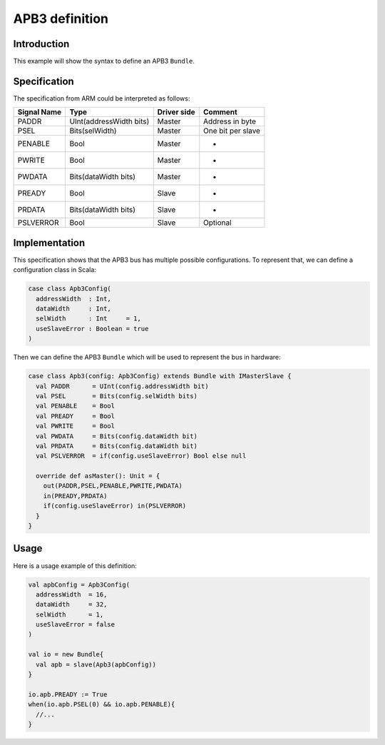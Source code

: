 
APB3 definition
===============

Introduction
------------

This example will show the syntax to define an APB3 ``Bundle``.

Specification
-------------

The specification from ARM could be interpreted as follows:

.. list-table::
   :header-rows: 1

   * - Signal Name
     - Type
     - Driver side
     - Comment
   * - PADDR
     - UInt(addressWidth bits)
     - Master
     - Address in byte
   * - PSEL
     - Bits(selWidth)
     - Master
     - One bit per slave
   * - PENABLE
     - Bool
     - Master
     - -
   * - PWRITE
     - Bool
     - Master
     - -
   * - PWDATA
     - Bits(dataWidth bits)
     - Master
     - -
   * - PREADY
     - Bool
     - Slave
     - -
   * - PRDATA
     - Bits(dataWidth bits)
     - Slave
     - -
   * - PSLVERROR
     - Bool
     - Slave
     - Optional


Implementation
--------------

This specification shows that the APB3 bus has multiple possible configurations. To represent that, we can define a configuration class in Scala:

.. code-block:: scala

   case class Apb3Config(
     addressWidth  : Int,
     dataWidth     : Int,
     selWidth      : Int     = 1,
     useSlaveError : Boolean = true
   )

Then we can define the APB3 ``Bundle`` which will be used to represent the bus in hardware:

.. code-block:: scala

   case class Apb3(config: Apb3Config) extends Bundle with IMasterSlave {
     val PADDR      = UInt(config.addressWidth bit)
     val PSEL       = Bits(config.selWidth bits)
     val PENABLE    = Bool
     val PREADY     = Bool
     val PWRITE     = Bool
     val PWDATA     = Bits(config.dataWidth bit)
     val PRDATA     = Bits(config.dataWidth bit)
     val PSLVERROR  = if(config.useSlaveError) Bool else null

     override def asMaster(): Unit = {
       out(PADDR,PSEL,PENABLE,PWRITE,PWDATA)
       in(PREADY,PRDATA)
       if(config.useSlaveError) in(PSLVERROR)
     }
   }

Usage
-----

Here is a usage example of this definition:

.. code-block:: scala

   val apbConfig = Apb3Config(
     addressWidth  = 16,
     dataWidth     = 32,
     selWidth      = 1,
     useSlaveError = false
   )

   val io = new Bundle{
     val apb = slave(Apb3(apbConfig))
   }

   io.apb.PREADY := True
   when(io.apb.PSEL(0) && io.apb.PENABLE){
     //...
   }
